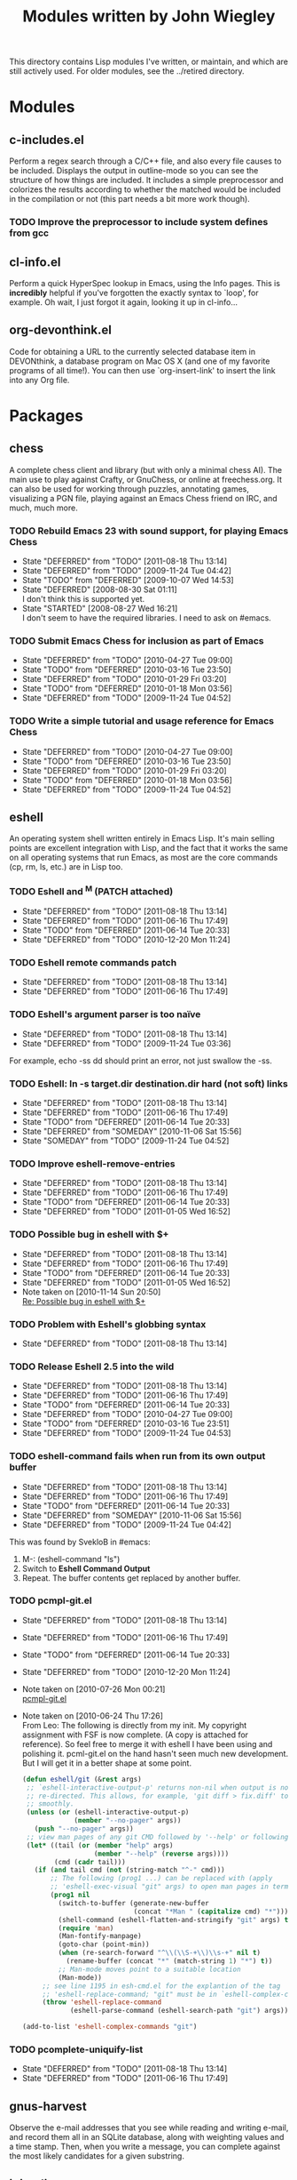#+TITLE: Modules written by John Wiegley
#+STARTUP: content

This directory contains Lisp modules I've written, or maintain, and which are
still actively used.  For older modules, see the ../retired directory.

* Modules

** c-includes.el
   Perform a regex search through a C/C++ file, and also every file causes to
   be included.  Displays the output in outline-mode so you can see the
   structure of how things are included.  It includes a simple preprocessor
   and colorizes the results according to whether the matched would be included
   in the compilation or not (this part needs a bit more work though).

*** TODO Improve the preprocessor to include system defines from gcc
    SCHEDULED: <2011-08-23 Tue>
    :PROPERTIES:
    :ID:       B240BCE9-7DD4-43DE-828F-E60D9ADC821A
    :CREATED:  [2011-08-23 Tue 21:01]
    :END:

** cl-info.el
   Perform a quick HyperSpec lookup in Emacs, using the Info pages.  This is
   *incredibly* helpful if you've forgotten the exactly syntax to `loop', for
   example.  Oh wait, I just forgot it again, looking it up in cl-info...
   
** org-devonthink.el
   Code for obtaining a URL to the currently selected database item in
   DEVONthink, a database program on Mac OS X (and one of my favorite programs
   of all time!).  You can then use `org-insert-link' to insert the link into
   any Org file.

* Packages

** chess
   A complete chess client and library (but with only a minimal chess AI).
   The main use to play against Crafty, or GnuChess, or online at
   freechess.org.  It can also be used for working through puzzles, annotating
   games, visualizing a PGN file, playing against an Emacs Chess friend on
   IRC, and much, much more.

*** TODO Rebuild Emacs 23 with sound support, for playing Emacs Chess
    - State "DEFERRED"   from "TODO"       [2011-08-18 Thu 13:14]
    - State "DEFERRED"   from "TODO"       [2009-11-24 Tue 04:42]
    - State "TODO"       from "DEFERRED"   [2009-10-07 Wed 14:53]
    - State "DEFERRED"   [2008-08-30 Sat 01:11] \\
      I don't think this is supported yet.
    - State "STARTED"    [2008-08-27 Wed 16:21] \\
      I don't seem to have the required libraries.  I need to ask on #emacs.
    :PROPERTIES:
    :ID:       B6E799EE-1C3A-45EA-9D3D-3845DB444B57
    :CREATED:  [2008-08-26 Tue]
    :END:
*** TODO Submit Emacs Chess for inclusion as part of Emacs
    - State "DEFERRED"   from "TODO"       [2010-04-27 Tue 09:00]
    - State "TODO"       from "DEFERRED"   [2010-03-16 Tue 23:50]
    - State "DEFERRED"   from "TODO"       [2010-01-29 Fri 03:20]
    - State "TODO"       from "DEFERRED"   [2010-01-18 Mon 03:56]
    - State "DEFERRED"   from "TODO"       [2009-11-24 Tue 04:52]
    :PROPERTIES:
    :ID:       11433893-EF33-4F15-A661-D70C216AA413
    :CREATED:  [2009-10-30 Fri 05:46]
    :END:
*** TODO Write a simple tutorial and usage reference for Emacs Chess
    - State "DEFERRED"   from "TODO"       [2010-04-27 Tue 09:00]
    - State "TODO"       from "DEFERRED"   [2010-03-16 Tue 23:50]
    - State "DEFERRED"   from "TODO"       [2010-01-29 Fri 03:20]
    - State "TODO"       from "DEFERRED"   [2010-01-18 Mon 03:56]
    - State "DEFERRED"   from "TODO"       [2009-11-24 Tue 04:52]
    :PROPERTIES:
    :ID:       A57823CD-DA1C-4658-8F23-0099184C5855
    :CREATED:  [2009-10-30 Fri 05:46]
    :END:

** eshell
   An operating system shell written entirely in Emacs Lisp.  It's main
   selling points are excellent integration with Lisp, and the fact that it
   works the same on all operating systems that run Emacs, as most are the
   core commands (cp, rm, ls, etc.) are in Lisp too.

*** TODO Eshell and ^M (PATCH attached)
    - State "DEFERRED"   from "TODO"       [2011-08-18 Thu 13:14]
    - State "DEFERRED"   from "TODO"       [2011-06-16 Thu 17:49]
    - State "TODO"       from "DEFERRED"   [2011-06-14 Tue 20:33]
    - State "DEFERRED"   from "TODO"       [2010-12-20 Mon 11:24]
    :PROPERTIES:
    :ID:       0F498EFB-B02E-49B8-A942-0A5103C461AB
    :Submitter: Leo <sdl.web@gmail.com>
    :Message:  [[message://m17hkn356r.fsf@cam.ac.uk][Re: 23.2; Eshell and ^M (PATCH attached)]]
    :CREATED:  [2010-07-26 Mon 00:21]
    :END:
*** TODO Eshell remote commands patch
    - State "DEFERRED"   from "TODO"       [2011-08-18 Thu 13:14]
    - State "DEFERRED"   from "TODO"       [2011-06-16 Thu 17:49]
    :PROPERTIES:
    :ID:       8D3123A3-D210-468C-AE2A-D1CDB6E2626D
    :CREATED:  [2011-02-18 Fri 16:47]
    :Message:  [[message://AANLkTi=bQkWLBpZj7MEtZpv2bDpKORKex83dP_mLi85b@mail.gmail.com][Eshell remote commands patch]]
    :Submitter: Seppo Sade <sepposade1@gmail.com>
    :Date:     Fri, 18 Feb 2011 21:13:40 +0200
    :END:
*** TODO Eshell's argument parser is too naïve
    - State "DEFERRED"   from "TODO"       [2011-08-18 Thu 13:14]
    - State "DEFERRED"   from "TODO"       [2009-11-24 Tue 03:36]
    For example, echo -ss dd should print an error, not just swallow the -ss.
    :PROPERTIES:
    :ID:       3F586191-E24E-4FFC-898D-9420A6DBD7DA
    :CREATED:  [2009-11-24 Tue 03:10]
    :END:
*** TODO Eshell: ln -s target.dir destination.dir hard (not soft) links
    - State "DEFERRED"   from "TODO"       [2011-08-18 Thu 13:14]
    - State "DEFERRED"   from "TODO"       [2011-06-16 Thu 17:49]
    - State "TODO"       from "DEFERRED"   [2011-06-14 Tue 20:33]
    - State "DEFERRED"   from "SOMEDAY"    [2010-11-06 Sat 15:56]
    - State "SOMEDAY"    from "TODO"       [2009-11-24 Tue 04:52]
    :PROPERTIES:
    :ID:       BDA61C8A-43D0-416C-8CEB-568DA38BBB1D
    :Message:  [[message://4AD6807A.1090409@suddenlink.net][{eshell}bug: ln -s target.dir destination.dir hard (not soft) links]]
    :CREATED:  [2009-10-15 Thu 02:53]
    :END:
*** TODO Improve eshell-remove-entries
    - State "DEFERRED"   from "TODO"       [2011-08-18 Thu 13:14]
    - State "DEFERRED"   from "TODO"       [2011-06-16 Thu 17:49]
    - State "TODO"       from "DEFERRED"   [2011-06-14 Tue 20:33]
    - State "DEFERRED"   from "TODO"       [2011-01-05 Wed 16:52]
    :PROPERTIES:
    :ID:       CEE54F1A-0A71-45CE-A0ED-75F8E7CB3811
    :Submitter: Leo <sdl.web@gmail.com>
    :Message:  [[message://m1tylxdmfz.fsf@cam.ac.uk][24.1; {PATCH} improve eshell-remove-entries]]
    :CREATED:  [2010-09-12 Sun 23:12]
    :END:
*** TODO Possible bug in eshell with $+
    - State "DEFERRED"   from "TODO"       [2011-08-18 Thu 13:14]
    - State "DEFERRED"   from "TODO"       [2011-06-16 Thu 17:49]
    - State "TODO"       from "DEFERRED"   [2011-06-14 Tue 20:33]
    - State "DEFERRED"   from "TODO"       [2011-01-05 Wed 16:52]
    - Note taken on [2010-11-14 Sun 20:50] \\
      [[message://AANLkTi%3D86MzZGzomMyKzB0%3DQ9yJOh%3DGdzZWeuCf4fpy9@mail.gmail.com][Re: Possible bug in eshell with $+]]
    :PROPERTIES:
    :ID:       84B8FE14-58AF-41C9-AAF5-4BB0D1A672C2
    :Submitter: Paul Michael Reilly <pmr@pajato.com>
    :Message:  [[message://AANLkTik01etaqx%3Df12%3DFuU7w0%2BBt4iSpoPDYRVYg_9WF@mail.gmail.com][Possible bug in eshell with $+]]
    :CREATED:  [2010-11-13 Sat 12:02]
    :END:
*** TODO Problem with Eshell's globbing syntax
    - State "DEFERRED"   from "TODO"       [2011-08-18 Thu 13:14]
    :PROPERTIES:
    :ID:       ACACD8BA-BDA8-43CF-A332-A6F624635592
    :CREATED:  [2011-07-14 Thu 15:11]
    :Date:     Thu, 14 Jul 2011 16:09:33 -0400
    :Message:  [[message://m21uxspqte.fsf@boostpro.com][Came across this today]]
    :Submitter: Dave Abrahams <dave@boostpro.com>
    :END:
*** TODO Release Eshell 2.5 into the wild
    - State "DEFERRED"   from "TODO"       [2011-08-18 Thu 13:14]
    - State "DEFERRED"   from "TODO"       [2011-06-16 Thu 17:49]
    - State "TODO"       from "DEFERRED"   [2011-06-14 Tue 20:33]
    - State "DEFERRED"   from "TODO"       [2010-04-27 Tue 09:00]
    - State "TODO"       from "DEFERRED"   [2010-03-16 Tue 23:51]
    - State "DEFERRED"   from "TODO"       [2009-11-24 Tue 04:53]
    :PROPERTIES:
    :ID:       AA0E31EA-CEFE-402D-AE8B-BA5C6D129F93
    :CREATED:  [2009-02-01 Sun 03:03]
    :END:
*** TODO eshell-command fails when run from its own output buffer
    - State "DEFERRED"   from "TODO"       [2011-08-18 Thu 13:14]
    - State "DEFERRED"   from "TODO"       [2011-06-16 Thu 17:49]
    - State "TODO"       from "DEFERRED"   [2011-06-14 Tue 20:33]
    - State "DEFERRED"   from "SOMEDAY"    [2010-11-06 Sat 15:56]
    - State "DEFERRED"   from "TODO"       [2009-11-24 Tue 04:42]
    This was found by SvekloB in #emacs:
    1. M-: (eshell-command "ls")
    2. Switch to *Eshell Command Output*
    3. Repeat.  The buffer contents get replaced by another buffer.
    :PROPERTIES:
    :ID:       ABA17B30-B16E-448B-B690-87F4F16D5D00
    :CREATED:  [2009-11-09 Mon 17:27]
    :END:
*** TODO pcmpl-git.el
    - State "DEFERRED"   from "TODO"       [2011-08-18 Thu 13:14]
    - State "DEFERRED"   from "TODO"       [2011-06-16 Thu 17:49]
    - State "TODO"       from "DEFERRED"   [2011-06-14 Tue 20:33]
    - State "DEFERRED"   from "TODO"       [2010-12-20 Mon 11:24]
    - Note taken on [2010-07-26 Mon 00:21] \\
      [[message://m1aapj3ftw.fsf@cam.ac.uk][pcmpl-git.el]]
    - Note taken on [2010-06-24 Thu 17:26] \\
      From Leo: The following is directly from my init.  My copyright
      assignment with FSF is now complete.  (A copy is attached for reference).
      So feel free to merge it with eshell I have been using and polishing it.
      pcml-git.el on the hand hasn't seen much new development.  But I will get
      it in a better shape at some point.

      #+begin_src emacs-lisp
      (defun eshell/git (&rest args)
       ;; `eshell-interactive-output-p' returns non-nil when output is not
       ;; re-directed. This allows, for example, 'git diff > fix.diff' to work
       ;; smoothly.
       (unless (or (eshell-interactive-output-p)
                   (member "--no-pager" args))
         (push "--no-pager" args))
       ;; view man pages of any git CMD followed by '--help' or following 'help'
       (let* ((tail (or (member "help" args)
                        (member "--help" (reverse args))))
              (cmd (cadr tail)))
         (if (and tail cmd (not (string-match "^-" cmd)))
             ;; The following (prog1 ...) can be replaced with (apply
             ;; 'eshell-exec-visual "git" args) to open man pages in term-mode.
             (prog1 nil
               (switch-to-buffer (generate-new-buffer
                                  (concat "*Man " (capitalize cmd) "*")))
               (shell-command (eshell-flatten-and-stringify "git" args) t)
               (require 'man)
               (Man-fontify-manpage)
               (goto-char (point-min))
               (when (re-search-forward "^\\(\\S-+\\)\\s-+" nil t)
                 (rename-buffer (concat "*" (match-string 1) "*") t))
               ;; Man-mode moves point to a suitable location
               (Man-mode))
           ;; see line 1195 in esh-cmd.el for the explantion of the tag
           ;; 'eshell-replace-command; "git" must be in `eshell-complex-commands'.
           (throw 'eshell-replace-command
                  (eshell-parse-command (eshell-search-path "git") args)))))

      (add-to-list 'eshell-complex-commands "git")
      #+end_src
    :PROPERTIES:
    :ID:       6ED58363-E5DD-415E-920E-E03D7991511A
    :Message:  [[message://m139ygiofo.fsf@cam.ac.uk][pcmpl-git.el]]
    :CREATED:  [2010-04-27 Tue 17:38]
    :END:
*** TODO pcomplete-uniquify-list
    - State "DEFERRED"   from "TODO"       [2011-08-18 Thu 13:14]
    - State "DEFERRED"   from "TODO"       [2011-06-16 Thu 17:49]
    :PROPERTIES:
    :ID:       4BAF6569-2422-4281-B809-31D8AABEEC74
    :Message:  [[message://5D8A5874-1237-407A-921E-AA37856D28DD@gmail.com][pcomplete-uniquify-list]]
    :CREATED:  [2011-01-18 Tue 04:08]
    :END:

** gnus-harvest
   Observe the e-mail addresses that you see while reading and writing e-mail,
   and record them all in an SQLite database, along with weighting values and
   a time stamp.  Then, when you write a message, you can complete against the
   most likely candidates for a given substring.

** initsplit
   Split up your Emacs customizations across multiple files.

*** TODO Commit the final version of initsplit.el to Emacs proper                           :Net:
    - State "DEFERRED"   from "TODO"       [2011-06-16 Thu 17:49]
    - Note taken on [2011-01-02 Sun 09:16] \\
      [[message://m27heqcxtc.wl%dave@boostpro.com][initsplit]]
    :PROPERTIES:
    :ID:       2523EF02-EAEE-442F-B425-74277FBFC5DA
    :CREATED:  [2010-12-27 Mon 03:37]
    :END:
*** TODO Convert my dot-files into a literate emacs.org file
    :PROPERTIES:
    :ID:       75A4E702-13B1-4C7E-8EFB-60EE64BB2FDA
    :CREATED:  [2011-08-21 Sun 18:54]
    :END:
**** TODO Add support to initsplit to split within a literate file
     :PROPERTIES:
     :ID:       D4299119-8800-4460-BE0F-17925E1B0824
     :CREATED:  [2011-08-21 Sun 11:15]
     :END:
***** TODO [initsplit] Remove runtime dependency on cl.el (f2159ef)
      :PROPERTIES:
      :ID:       BF7E84E7-F187-41F2-9BDF-10726DC8ADEC
      :CREATED:  [2011-08-22 Mon 19:12]
      :Date:     Thu, 18 Aug 2011 14:32:17 -0700
      :Message:  [[message://jwiegley/initsplit/commit/f2159ef74e9a8b21f800c3d90816c600df9596b7/539641@github.com][{initsplit} Remove runtime dependency on cl.el (f2159ef)]]
      :Submitter: dabrahams <reply+c-539641-8adfedfceb193e46a45bffa4c1ff728d76572b16@reply.github.com>
      :END:
***** TODO [initsplit] Remove runtime dependency on cl.el (f2159ef)
      :PROPERTIES:
      :ID:       36B69621-20F3-4906-BF16-43FAF8AC2CEF
      :CREATED:  [2011-08-22 Mon 19:12]
      :Date:     Thu, 18 Aug 2011 14:33:58 -0700
      :Message:  [[message://jwiegley/initsplit/commit/f2159ef74e9a8b21f800c3d90816c600df9596b7/539644@github.com][{initsplit} Remove runtime dependency on cl.el (f2159ef)]]
      :Submitter: dabrahams <reply+c-539644-7dc13ed080e743d9491e011b3d18f7de83d4d140@reply.github.com>
      :END:

** muse
   An authoring and publishing tool for Emacs.  Write in a simplified markup
   format -- similar, but not identical to, Markdown -- and then publish to
   multiple output formats: HTML, LaTeX, DocBook, and more.  Support projects,
   the creation of websites, and easy integration of additional backends.

** regex-tool

   A regular expression workshop for programmers, supporting both Perl and
   Emacs Lisp regexp syntax.  Basically it creates a new frame with three
   windows: one where you type the target data, another where you type the
   regexp, and a third that shows the matching groups.  The target data gets
   color-highlighted as you type, so you can easily find problems in really
   complex regexps.


#+LINK: gmane http://mid.gmane.org/
#+LINK: emacswiki http://www.emacswiki.org/emacs/
